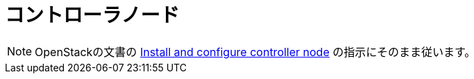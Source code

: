 = コントローラノード

[NOTE]
OpenStackの文書の
http://docs.openstack.org/juno/install-guide/install/yum/content/ch_nova.html#nova-controller-install[Install and configure controller node]
の指示にそのまま従います。
